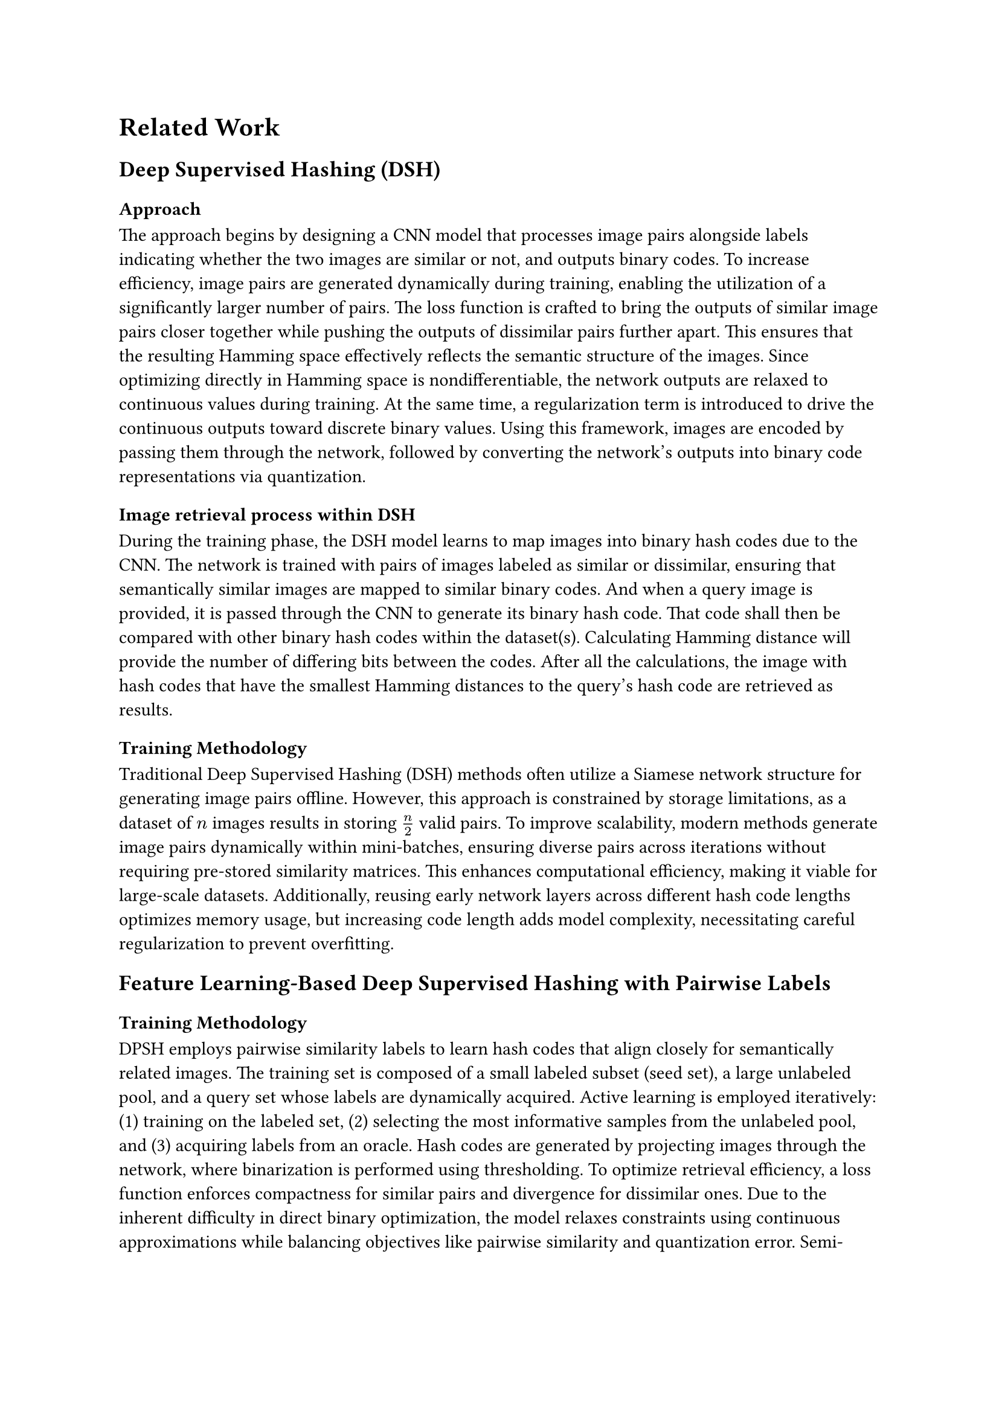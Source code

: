 = Related Work

== Deep Supervised Hashing (DSH)

=== Approach

The approach begins by designing a CNN model that processes image pairs alongside labels indicating whether the two images are similar or not, and outputs binary codes. To increase efficiency, image pairs are generated dynamically during training, enabling the utilization of a significantly larger number of pairs. The loss function is crafted to bring the outputs of similar image pairs closer together while pushing the outputs of dissimilar pairs further apart. This ensures that the resulting Hamming space effectively reflects the semantic structure of the images. Since optimizing directly in Hamming space is nondifferentiable, the network outputs are relaxed to continuous values during training. At the same time, a regularization term is introduced to drive the continuous outputs toward discrete binary values. Using this framework, images are encoded by passing them through the network, followed by converting the network's outputs into binary code representations via quantization.

=== Image retrieval process within DSH

During the training phase, the DSH model learns to map images into binary hash codes due to the CNN. The network is trained with pairs of images labeled as similar or dissimilar, ensuring that semantically similar images are mapped to similar binary codes. And when a query image is provided, it is passed through the CNN to generate its binary hash code. That code shall then be compared with other binary hash codes within the dataset(s). Calculating Hamming distance will provide the number of differing bits between the codes. After all the calculations, the image with hash codes that have the smallest Hamming distances to the query's hash code are retrieved as results.

=== Training Methodology

Traditional Deep Supervised Hashing (DSH) methods often utilize a Siamese network structure for generating image pairs offline. However, this approach is constrained by storage limitations, as a dataset of $n$ images results in storing $n/2$ valid pairs. To improve scalability, modern methods generate image pairs dynamically within mini-batches, ensuring diverse pairs across iterations without requiring pre-stored similarity matrices. This enhances computational efficiency, making it viable for large-scale datasets. Additionally, reusing early network layers across different hash code lengths optimizes memory usage, but increasing code length adds model complexity, necessitating careful regularization to prevent overfitting.
// \cite{Liu_2016_CVPR}

== Feature Learning-Based Deep Supervised Hashing with Pairwise Labels

=== Training Methodology

DPSH employs pairwise similarity labels to learn hash codes that align closely for semantically related images. The training set is composed of a small labeled subset (seed set), a large unlabeled pool, and a query set whose labels are dynamically acquired. Active learning is employed iteratively: (1) training on the labeled set, (2) selecting the most informative samples from the unlabeled pool, and (3) acquiring labels from an oracle. Hash codes are generated by projecting images through the network, where binarization is performed using thresholding. To optimize retrieval efficiency, a loss function enforces compactness for similar pairs and divergence for dissimilar ones. Due to the inherent difficulty in direct binary optimization, the model relaxes constraints using continuous approximations while balancing objectives like pairwise similarity and quantization error. Semi-supervised learning strategies further enhance performance by incorporating both labeled and unlabeled data.
// \cite{li2016featurelearningbaseddeep}

== Deep Supervised Discrete Hashing (DSDH or DDSH)}

=== Core Contributions and Training Strategy

DSDH explicitly optimizes the final layer of the model to output discrete binary hash codes, ensuring consistency with pairwise labels and class information. This marks one of the first attempts to integrate classification and pairwise similarity learning into a unified hashing framework. Quantization errors, a common challenge in hashing, are mitigated through an alternating minimization approach, employing discrete cyclic coordinate descent for efficient optimization.

The binary hash learning process iteratively updates hash bits while ensuring similarity preservation. The $k$-th bit of each data point is optimized by minimizing an objective function that enforces binary constraints ($-1$ or $+1$ values). To address the non-differentiability of the sign function, activation functions like hyperbolic tangent provide smooth approximations, enabling gradient-based updates. The training alternates between optimizing hash codes and refining neural network parameters via backpropagation. Experiments demonstrate that DSDH surpasses prior approaches in retrieval efficiency, particularly in balancing discrete optimization with deep learning.
// \cite{10.5555/3294996.3295009}

However, existing DSH models still face three key challenges: (1) semantic preservation—many methods struggle to retain fine-grained relationships between images; (2) scalability—computational costs remain high for large-scale datasets; and (3) robustness—hashing methods are sensitive to variations in image quality and distribution.

   /* % Traditional Hashing Methods: Locality-Sensitive Hashing (LSH): A pioneering method for approximate nearest neighbor search, though it struggles with semantic preservation in complex datasets.

    % \begin{itemize}
    %     \item Deep Supervised Hashing (DSH): Leverages labeled data to train deep networks for generating semantic-aware hash codes.
    %     % https://www.cv-foundation.org/openaccess/content_cvpr_2016/papers/Liu_Deep_Supervised_Hashing_CVPR_2016_paper.pdf?form=MG0AV3

    %     \item Feature Learning based Deep Supervised Hashing with Pairwise Labels: Performs simultaneous feature learning and hash-code learning for applications with pairwise labels.
    %     % https://arxiv.org/abs/1511.03855

    %     \item Deep supervised discrete hashing: Outputs of the last layer are constrained to be binary codes directly, which is rarely investigated in deep hashing algorithm. Because of the discrete nature of hash codes, an alternating minimization method is used to optimize the objective function.
    %     % https://dl.acm.org/doi/10.5555/3294996.3295009
    % \end{itemize}
   */


// % We first introduce the problem setting of deep hashing with active pairwise supervision and then build the link between the acquisition function for active annotation and the structural risk minimization principle. Finally, we design the acquisition function by considering pairwise relationships for active deep hashing.

